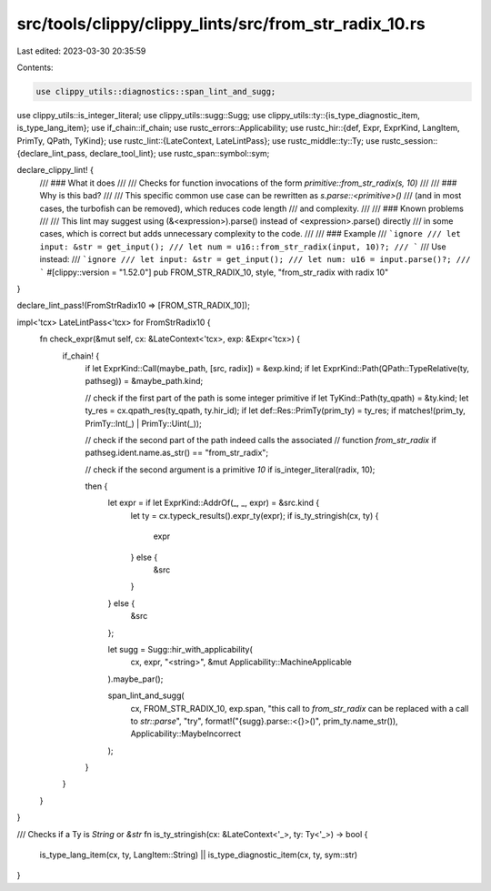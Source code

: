 src/tools/clippy/clippy_lints/src/from_str_radix_10.rs
======================================================

Last edited: 2023-03-30 20:35:59

Contents:

.. code-block:: rs

    use clippy_utils::diagnostics::span_lint_and_sugg;
use clippy_utils::is_integer_literal;
use clippy_utils::sugg::Sugg;
use clippy_utils::ty::{is_type_diagnostic_item, is_type_lang_item};
use if_chain::if_chain;
use rustc_errors::Applicability;
use rustc_hir::{def, Expr, ExprKind, LangItem, PrimTy, QPath, TyKind};
use rustc_lint::{LateContext, LateLintPass};
use rustc_middle::ty::Ty;
use rustc_session::{declare_lint_pass, declare_tool_lint};
use rustc_span::symbol::sym;

declare_clippy_lint! {
    /// ### What it does
    ///
    /// Checks for function invocations of the form `primitive::from_str_radix(s, 10)`
    ///
    /// ### Why is this bad?
    ///
    /// This specific common use case can be rewritten as `s.parse::<primitive>()`
    /// (and in most cases, the turbofish can be removed), which reduces code length
    /// and complexity.
    ///
    /// ### Known problems
    ///
    /// This lint may suggest using (&<expression>).parse() instead of <expression>.parse() directly
    /// in some cases, which is correct but adds unnecessary complexity to the code.
    ///
    /// ### Example
    /// ```ignore
    /// let input: &str = get_input();
    /// let num = u16::from_str_radix(input, 10)?;
    /// ```
    /// Use instead:
    /// ```ignore
    /// let input: &str = get_input();
    /// let num: u16 = input.parse()?;
    /// ```
    #[clippy::version = "1.52.0"]
    pub FROM_STR_RADIX_10,
    style,
    "from_str_radix with radix 10"
}

declare_lint_pass!(FromStrRadix10 => [FROM_STR_RADIX_10]);

impl<'tcx> LateLintPass<'tcx> for FromStrRadix10 {
    fn check_expr(&mut self, cx: &LateContext<'tcx>, exp: &Expr<'tcx>) {
        if_chain! {
            if let ExprKind::Call(maybe_path, [src, radix]) = &exp.kind;
            if let ExprKind::Path(QPath::TypeRelative(ty, pathseg)) = &maybe_path.kind;

            // check if the first part of the path is some integer primitive
            if let TyKind::Path(ty_qpath) = &ty.kind;
            let ty_res = cx.qpath_res(ty_qpath, ty.hir_id);
            if let def::Res::PrimTy(prim_ty) = ty_res;
            if matches!(prim_ty, PrimTy::Int(_) | PrimTy::Uint(_));

            // check if the second part of the path indeed calls the associated
            // function `from_str_radix`
            if pathseg.ident.name.as_str() == "from_str_radix";

            // check if the second argument is a primitive `10`
            if is_integer_literal(radix, 10);

            then {
                let expr = if let ExprKind::AddrOf(_, _, expr) = &src.kind {
                    let ty = cx.typeck_results().expr_ty(expr);
                    if is_ty_stringish(cx, ty) {
                        expr
                    } else {
                        &src
                    }
                } else {
                    &src
                };

                let sugg = Sugg::hir_with_applicability(
                    cx,
                    expr,
                    "<string>",
                    &mut Applicability::MachineApplicable
                ).maybe_par();

                span_lint_and_sugg(
                    cx,
                    FROM_STR_RADIX_10,
                    exp.span,
                    "this call to `from_str_radix` can be replaced with a call to `str::parse`",
                    "try",
                    format!("{sugg}.parse::<{}>()", prim_ty.name_str()),
                    Applicability::MaybeIncorrect
                );
            }
        }
    }
}

/// Checks if a Ty is `String` or `&str`
fn is_ty_stringish(cx: &LateContext<'_>, ty: Ty<'_>) -> bool {
    is_type_lang_item(cx, ty, LangItem::String) || is_type_diagnostic_item(cx, ty, sym::str)
}


